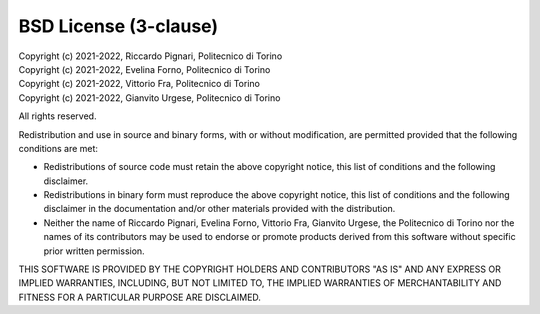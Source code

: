 BSD License (3-clause)
======================

| Copyright (c) 2021-2022, Riccardo Pignari, Politecnico di Torino
| Copyright (c) 2021-2022, Evelina Forno, Politecnico di Torino
| Copyright (c) 2021-2022, Vittorio Fra, Politecnico di Torino
| Copyright (c) 2021-2022, Gianvito Urgese, Politecnico di Torino
All rights reserved.

Redistribution and use in source and binary forms, with or without modification, are permitted provided that the following conditions are met:

* Redistributions of source code must retain the above copyright notice, this list of conditions and the following disclaimer.

* Redistributions in binary form must reproduce the above copyright notice, this list of conditions and the following disclaimer in the documentation and/or other materials provided with the distribution.

* Neither the name of Riccardo Pignari, Evelina Forno, Vittorio Fra, Gianvito Urgese, the Politecnico di Torino nor the names of its contributors may be used to endorse or promote products derived from this software without specific prior written permission.

THIS SOFTWARE IS PROVIDED BY THE COPYRIGHT HOLDERS AND CONTRIBUTORS "AS IS" AND ANY EXPRESS OR IMPLIED WARRANTIES, INCLUDING, BUT NOT LIMITED TO, THE IMPLIED WARRANTIES OF MERCHANTABILITY AND FITNESS FOR A PARTICULAR PURPOSE ARE DISCLAIMED.
